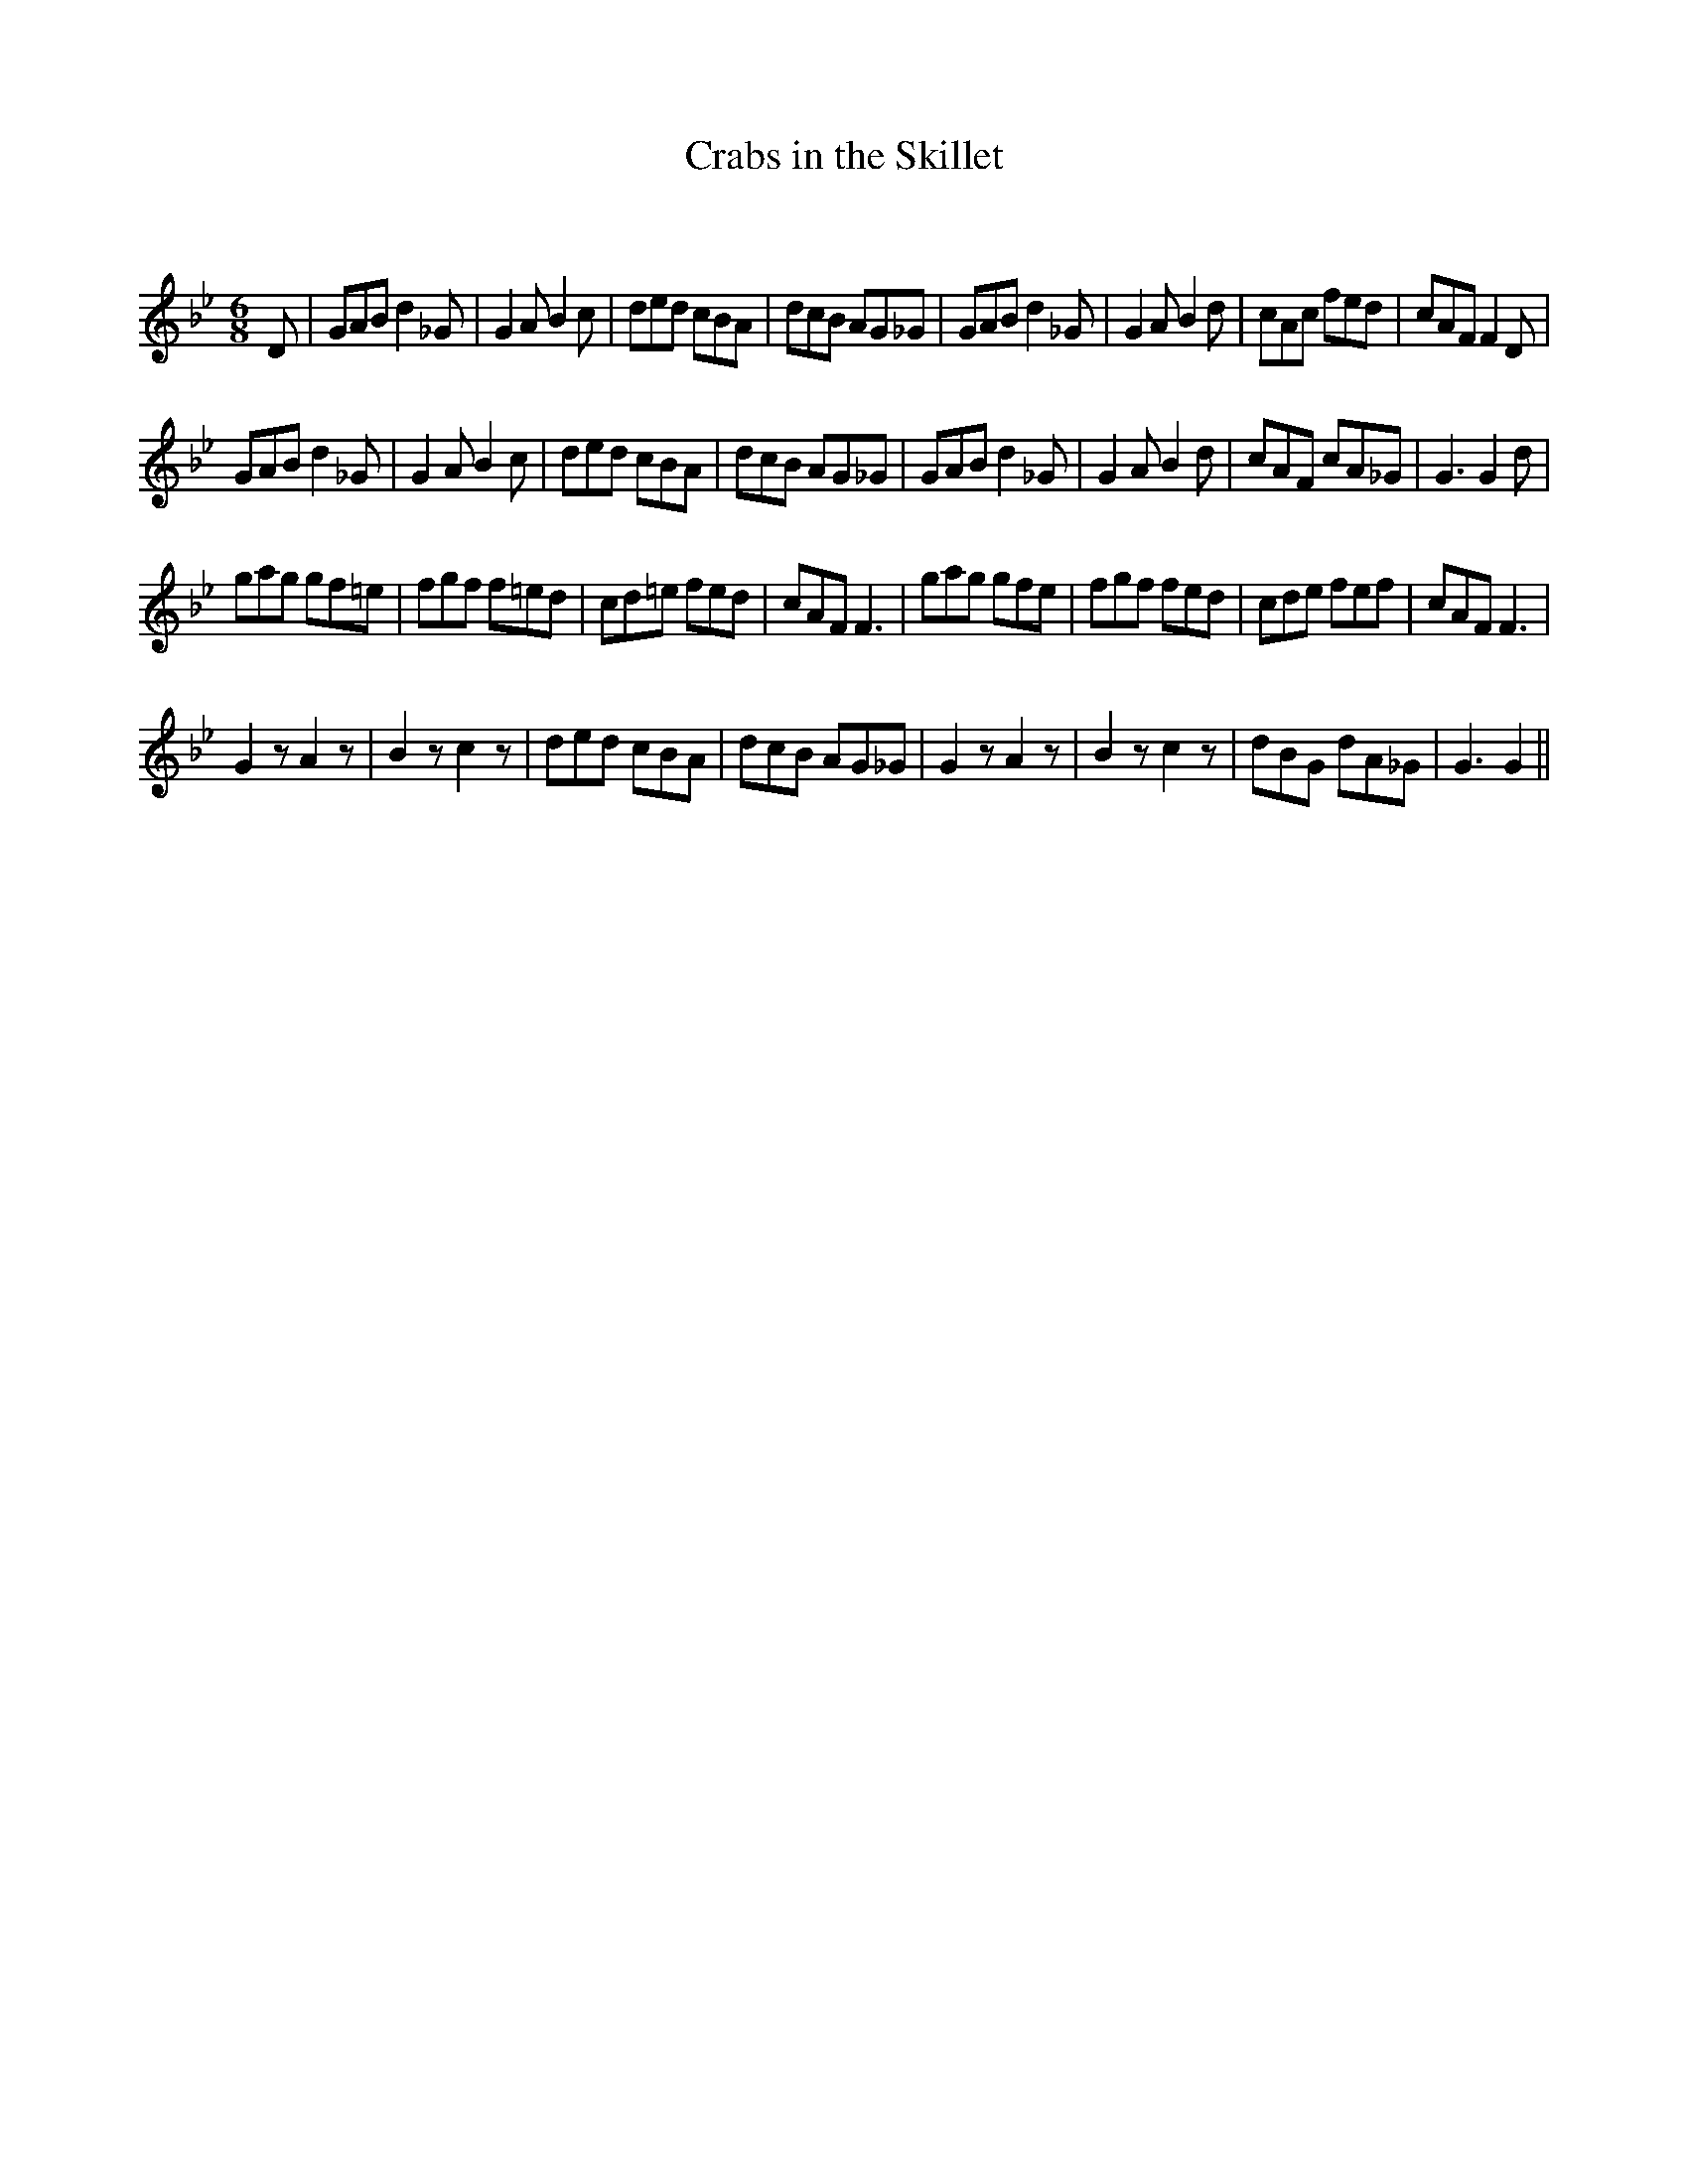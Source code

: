 X:1
T: Crabs in the Skillet
C:
R:Jig
Q:180
K:Gm
M:6/8
L:1/16
D2|G2A2B2 d4_G2|G4A2 B4c2|d2e2d2 c2B2A2|d2c2B2 A2G2_G2|G2A2B2 d4_G2|G4A2 B4d2|c2A2c2 f2e2d2|c2A2F2 F4D2|
G2A2B2 d4_G2|G4A2 B4c2|d2e2d2 c2B2A2|d2c2B2 A2G2_G2|G2A2B2 d4_G2|G4A2 B4d2|c2A2F2 c2A2_G2|G6 G4d2|
g2a2g2 g2f2=e2|f2g2f2 f2=e2d2|c2d2=e2 f2e2d2|c2A2F2 F6|g2a2g2 g2f2e2|f2g2f2 f2e2d2|c2d2e2 f2e2f2|c2A2F2 F6|
G4z2 A4z2|B4z2 c4z2|d2e2d2 c2B2A2|d2c2B2 A2G2_G2|G4z2 A4z2|B4z2 c4z2|d2B2G2 d2A2_G2|G6 G4||
